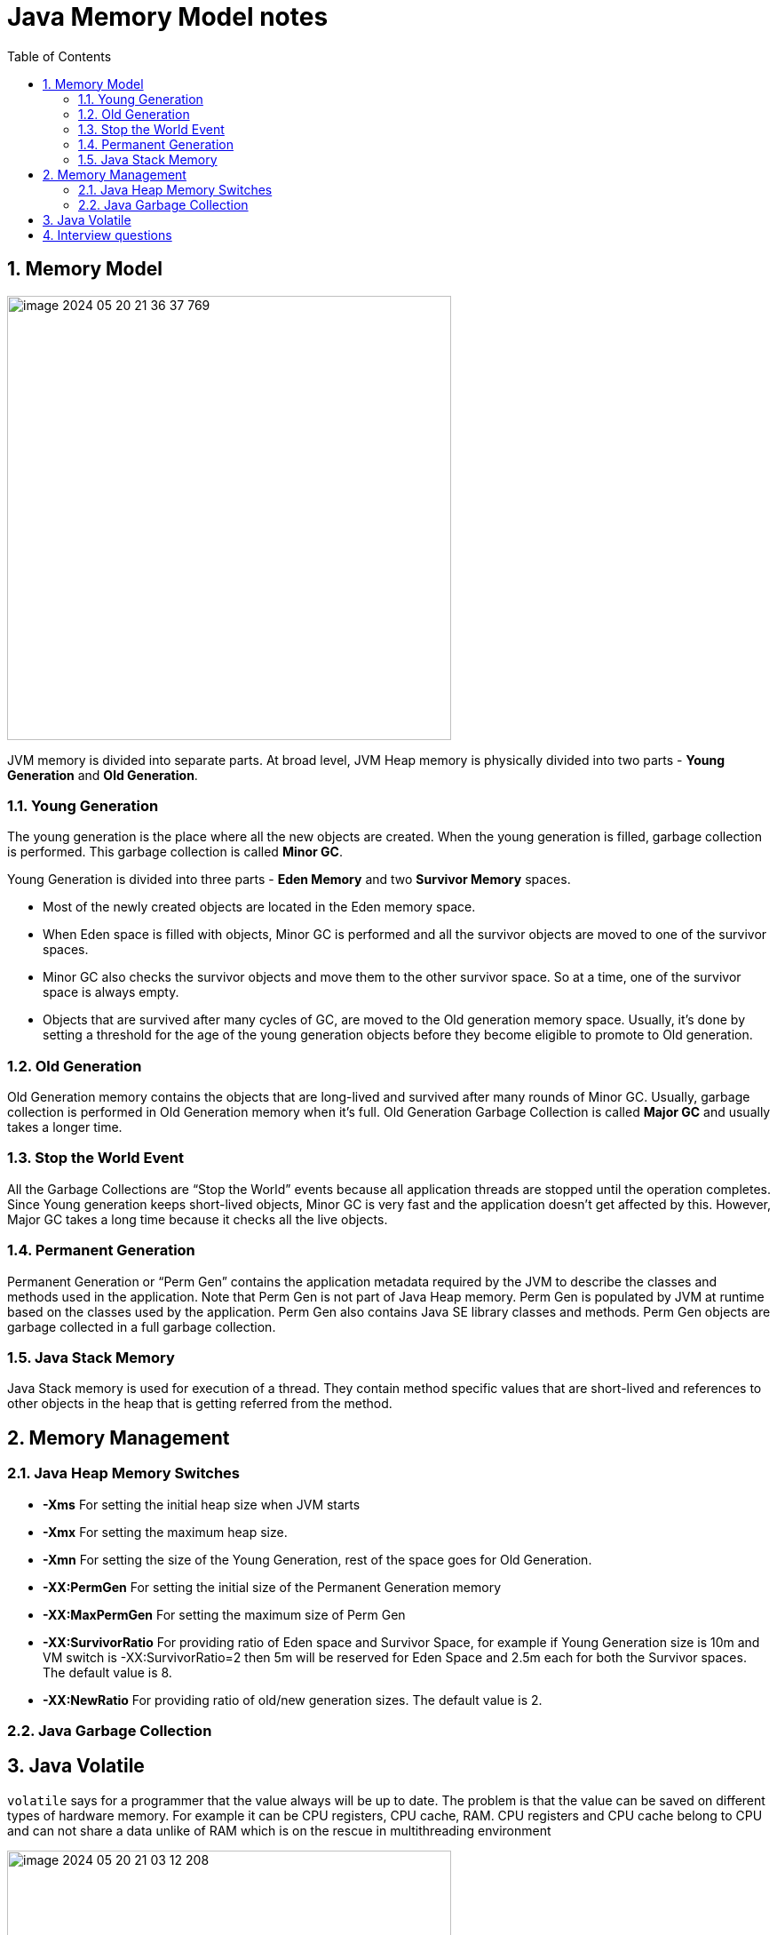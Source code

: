 = Java Memory Model notes
:sectnums:
:toc: left
:toclevels: 5
:icons: font
:source-highlighter: coderay


== Memory Model

image::images/image-2024-05-20-21-36-37-769.png[width=500]

JVM memory is divided into separate parts.
At broad level, JVM Heap memory is physically divided into two parts - *Young Generation* and *Old Generation*.

=== Young Generation

The young generation is the place where all the new objects are created.
When the young generation is filled, garbage collection is performed.
This garbage collection is called *Minor GC*.

Young Generation is divided into three parts - *Eden Memory* and two *Survivor Memory* spaces.

* Most of the newly created objects are located in the Eden memory space.
* When Eden space is filled with objects, Minor GC is performed and all the survivor objects are moved to one of the survivor spaces.
* Minor GC also checks the survivor objects and move them to the other survivor space.
So at a time, one of the survivor space is always empty.
* Objects that are survived after many cycles of GC, are moved to the Old generation memory space.
Usually, it’s done by setting a threshold for the age of the young generation objects before they become eligible to promote to Old generation.

=== Old Generation

Old Generation memory contains the objects that are long-lived and survived after many rounds of Minor GC.
Usually, garbage collection is performed in Old Generation memory when it’s full.
Old Generation Garbage Collection is called *Major GC* and usually takes a longer time.

=== Stop the World Event

All the Garbage Collections are “Stop the World” events because all application threads are stopped until the operation completes.
Since Young generation keeps short-lived objects, Minor GC is very fast and the application doesn’t get affected by this.
However, Major GC takes a long time because it checks all the live objects.

=== Permanent Generation

Permanent Generation or “Perm Gen” contains the application metadata required by the JVM to describe the classes and methods used in the application.
Note that Perm Gen is not part of Java Heap memory.
Perm Gen is populated by JVM at runtime based on the classes used by the application.
Perm Gen also contains Java SE library classes and methods.
Perm Gen objects are garbage collected in a full garbage collection.

=== Java Stack Memory

Java Stack memory is used for execution of a thread.
They contain method specific values that are short-lived and references to other objects in the heap that is getting referred from the method.

// TODO: https://www.digitalocean.com/community/tutorials/java-heap-space-vs-stack-memory

== Memory Management

=== Java Heap Memory Switches

* **-Xms**    For setting the initial heap size when JVM starts
* **-Xmx**    For setting the maximum heap size.
* **-Xmn**    For setting the size of the Young Generation, rest of the space goes for Old Generation.
* **-XX:PermGen**    For setting the initial size of the Permanent Generation memory
* **-XX:MaxPermGen**    For setting the maximum size of Perm Gen
* **-XX:SurvivorRatio**    For providing ratio of Eden space and Survivor Space, for example if Young Generation size is 10m and VM switch is -XX:SurvivorRatio=2 then 5m will be reserved for Eden Space and 2.5m each for both the Survivor spaces.
The default value is 8.
* **-XX:NewRatio**    For providing ratio of old/new generation sizes.
The default value is 2.

=== Java Garbage Collection



== Java Volatile

`volatile` says for a programmer that the value always will be up to date.
The problem is that the value can be saved on different types of hardware memory.
For example it can be CPU registers, CPU cache, RAM.
СPU registers and CPU cache belong to CPU and can not share a data unlike of RAM which is on the rescue in multithreading environment

image::images/image-2024-05-20-21-03-12-208.png[width=500]

_`volatile` keyword says that a variable will be read and written from/to RAM memory directly.
(TODO: check this information)_

IMPORTANT: `volatile` keyword does not cure a race condition situation.
To solve it use `synchronized` keyword.

*As a result it is safety only when one thread writes and others just read the `volatile` value.*

== Interview questions

Q1. When are static variables loaded in memory ?

Ans.
They are loaded at runtime when the respective Class is loaded.

Q2. What is a String Pool ?

Ans.
String pool (String intern pool) is a special storage area in Java heap.
When a string is created and if the string already exists in the pool, the reference of the existing string will be returned, instead of creating a new object and returning its reference.

Q3. how many objects are created with this code ?

String s =new String("abc");

Ans.
Two objects will be created here.
One object creates memory in heap with new operator and second in stack constant pool with "abc".

Q4. Which are the different segments of memory ?

Ans.

1. Stack Segment - contains local variables and Reference variables(variables that hold the address of an object in the heap)

2. Heap Segment - contains all created objects in runtime, objects only plus their object attributes (instance variables)

3. Code Segment - The segment where the actual compiled Java bytecodes resides when loaded

Q5. Which memory segment loads the java code ?

Ans.
Code segment.

Q6. Does garbage collection guarantee that a program will not run out of memory?

Ans.
Garbage collection does not guarantee that a program will not run out of memory.
It is possible for programs to use up memory resources faster than they are garbage collected.
It is also possible for programs to create objects that are not subject to garbage collection

Q7. Describe what happens when an object is created in Java ?

Ans.

1. Memory is allocated from heap to hold all instance variables and implementation-specific data of the object and its superclasses.
Implemenation-specific data includes pointers to class and method data.

2. The instance variables of the objects are initialized to their default values.

3. The constructor for the most derived class is invoked.
The first thing a constructor does is call the constructor for its superclasses.
This process continues until the constructor for java.lang.Object is called, as java.lang.Object is the base class for all objects in java.

4. Before the body of the constructor is executed, all instance variable initializers and initialization blocks are executed.
Then the body of the constructor is executed.
Thus, the constructor for the base class completes first and constructor for the most derived class completes last.

Q8. Describe, in general, how java's garbage collector works ?

Ans.
The Java runtime environment deletes objects when it determines that they are no longer being used.
This process is known as garbage collection.
The Java runtime environment supports a garbage collector that periodically frees the memory used by objects that are no longer needed.
The Java garbage collector is a mark-sweep garbage collector that scans Java's dynamic memory areas for objects, marking those that are referenced.
After all possible paths to objects are investigated, those objects that are not marked (i.e. are not referenced) are known to be garbage and are collected.

Q9. Can I import same package/class twice?
Will the JVM load the package twice at runtime?

Ans.
One can import the same package or same class multiple times.
Neither compiler nor JVM complains wil complain about it.
And the JVM will internally load the class only once no matter how many times you import the same class.

Q10. Different types of memory used by JVM ?

Ans.
Class , Heap , Stack , Register , Native Method Stack.

Q11. What is a class loader ?
What are the different class loaders used by JVM ?

Ans.
Part of JVM which is used to load classes and interfaces.

Bootstrap , Extension and System are the class loaders used by JVM.

Q12. Explain java.lang.OutOfMemoryError ?

Ans.
This Error is thrown when the Java Virtual Machine cannot allocate an object because it is out of memory, and no more memory could be made available by the garbage collector.

Q13. Is JVM, a compiler or interpretor ?

Ans.
Its an interpretor.

Q14. Difference between loadClass and Class.forName ?

Ans. loadClass only loads the class but doesn't initialize the object whereas Class.forName initialize the object after loading it.

Q15. Should we override finalize method ?

Ans.
Finalize is used by Java for Garbage collection.
It should not be done as we should leave the Garbage Collection to Java itself.

Q16. Which kind of memory is used for storing object member variables and function local variables ?

Ans.
Local variables are stored in stack whereas object variables are stored in heap.

Q17. Why do member variables have default values whereas local variables don't have any default value ?

Ans. member variable are loaded into heap, so they are initialized with default values when an instance of a class is created.
In case of local variables, they are stored in stack until they are being used.

Q18. Why Java don't use pointers ?

Ans.
Pointers are vulnerable and slight carelessness in their use may result in memory problems and hence Java intrinsically manage their use.

Q19. What are various types of Class loaders used by JVM ?

Ans.

Bootstrap - Loads JDK internal classes, java.* packages.

Extensions - Loads jar files from JDK extensions directory - usually lib/ext directory of the JRE

System - Loads classes from system classpath.

Q20. How are classes loaded by JVM ?

Ans.
Class loaders are hierarchical.
The very first class is specially loaded with the help of static main() method declared in your class.
All the subsequently loaded classes are loaded by the classes, which are already loaded and running.

Q21. Difference between static vs. dynamic class loading?

Ans.

static loading - Classes are statically loaded with Java’s “new” operator.

dynamic class loading - Dynamic loading is a technique for programmatically invoking the functions of a class loader at run time.

Class.forName (Test className);

Q22. What are strong, soft, weak and phantom references in Java ?

Ans.
Garbage Collector won’t remove a strong reference.

A soft reference will only get removed if memory is low.

A weak reference will get removed on the next garbage collection cycle.

A phantom reference will be finalized but the memory will not be reclaimed.
Can be useful when you want to be notified that an object is about to be collected.

Q23. Name few tools for probing Java Memory Leaks ?

Ans.
JProbe, OptimizeIt

Q24. Which memory areas does instance and static variables use ?

Ans. instance variables are stored on stack whereas static variables are stored on heap.

Q25. What is PermGen or Permanent Generation ?

Ans.
The memory pool containing all the reflective data of the java virtual machine itself, such as class and method objects.
With Java VMs that use class data sharing, this generation is divided into read-only and read-write areas.
The Permanent generation contains metadata required by the JVM to describe the classes and methods used in the application.
The permanent generation is populated by the JVM at runtime based on classes in use by the application.
In addition, Java SE library classes and methods may be stored here.

Q26. What is metaspace ?

Ans.
The Permanent Generation (PermGen) space has completely been removed and is kind of replaced by a new space called Metaspace.
The consequences of the PermGen removal is that obviously the PermSize and MaxPermSize JVM arguments are ignored and you will never get a java.lang.OutOfMemoryError: PermGen error.

Q27. What are the disadvantages of using arrays ?

Ans.
Arrays are of fixed size and have to reserve memory prior to use.
Hence if we don't know size in advance arrays are not recommended to use.

Arrays can store only homogeneous elements.

Arrays store its values in contentious memory location.
Not suitable if the content is too large and needs to be distributed in memory.

There is no underlying data structure for arrays and no ready made method support for arrays, for every requriment we need to code explicitly

Q28. Can we call the garbage collector explicitly ?

Ans.
Yes, We can call garbage collector of JVM to delete any unused variables and unreferenced objects from memory using gc( ) method.
This gc( ) method appears in both Runtime and System classes of java.lang package.

Q29. What are different ways to create String Object?
Explain.

Ans.

String str = new String("abc"); String str1 = "abc";

When we create a String using double quotes, JVM looks in the String pool to find if any other String is stored with same value.
If found, it just returns the reference to that String object else it creates a new String object with given value and stores it in the String pool.

When we use new operator, JVM creates the String object but don’t store it into the String Pool.
We can use intern() method to store the String object into String pool or return the reference if there is already a String with equal value present in the pool.

Q30. How substring() method of String class create memory leaks?

Ans. substring method would build a new String object keeping a reference to the whole char array, to avoid copying it.
Hence you can inadvertently keep a reference to a very big character array with just a one character string.

Q31. How Java provide high Performance ?

Ans.
Java uses Just-In-Time compiler to enable high performance.
Just-In-Time compiler is a program that turns Java bytecode into instructions that can be sent directly to the processor.

Q32. Why is Java considered Portable Language ?

Ans.
Java is a portable-language because without any modification we can use Java byte-code in any platform(which supports Java).
So this byte-code is portable and we can use in any other major platforms.

Q33. How to find if JVM is 32 or 64 bit from Java program. ?

Ans.
You can find JVM - 32 bit or 64 bit by using System.getProperty() from Java program.
